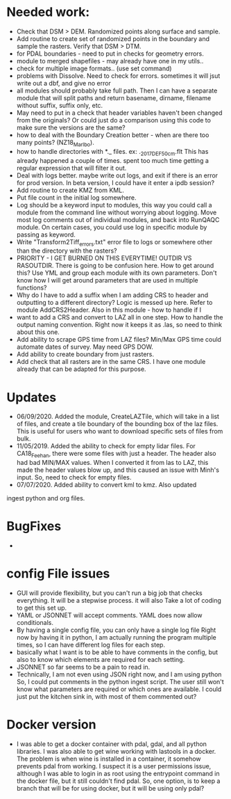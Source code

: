 *  Needed work:
- Check that DSM > DEM.  Randomized points along surface and sample.
- Add routine to create set of randomized points in the boundary and
  sample the rasters.  Verify that DSM > DTM.
- for PDAL boundaries - need to put in checks for geometry errors.
- module to merged shapefiles - may already have one in my utils..
- check for multiple image formats.. (use set command)
- problems with Dissolve.  Need to check for errors.  sometimes it
  will jsut write out a dbf, and give no error
- all modules should probably take full path.  Then I can have a
  separate module that will split paths and return basename,
  dirname, filename without suffix, suffix only, etc.
- May need to put in a check that header variables haven't been
  changed from the originals?  Or could just do a comparison using this
  code to make sure the versions are the same?
- how to deal with the Boundary Creation better - when are there too
  many points? (NZ18_Marlbo).
- how to handle directories with *._ files.  ex: ._2017_DEF_50cm.flt
  This has already happened a couple of times.  spent too much time
  getting a regular expression that will filter it out.
- Deal with logs better.  maybe write out logs, and exit if there is an
  error for prod version.  In beta version, I could have it enter a ipdb
  session?
- Add routine to create KMZ from KML.  
- Put file count in the initial log somewhere.   
- Log should be a keyword input to modules, this way you could call a
  module from the command line without worrying about logging.  Move
  most log comments out of individual modules, and back into RunQAQC
  module.  On certain cases, you could use log in specific module by
  passing as keyword.  
- Write "Transform2Tiff_errors.txt" error file to logs or somewhere
  other than the directory with the rasters?
- PRIORITY - I GET BURNED ON THIS EVERYTIME!
  OUTDIR VS RASOUTDIR.  There is going to be confusion here.  How to
  get around this?  Use YML and group each module with its own
  parameters.  Don't know how I will get around parameters that are used
  in multiple functions?
- Why do I have to add a suffix when I am adding CRS to header and
  outputting to a different directory?  Logic is messed up here.  Refer
  to module AddCRS2Header.  Also in this module - how to handle if I
- want to add a CRS and convert to LAZ all in one step.  How to handle
  the output naming convention.  Right now it keeps it as .las, so need
  to think about this one.
- Add ability to scrape GPS time from LAZ files?  Min/Max GPS time
  could automate dates of survey.  May need GPS DOW.
- Add ability to create boundary from just rasters.
- Add check that all rasters are in the same CRS.  I have one module 
  already that can be adapted for this purpose.

*  Updates
-  06/09/2020.  Added the module, CreateLAZTile, which will take in a
  list of files, and create a tile boundary of the bounding box of
  the laz files.  This is useful for users who want to download
  specific sets of files from bulk.
-  11/05/2019.  Added the ability to check for empty lidar files.  For
  CA18_Feehan, there were some files with just a header.  The header
  also had bad MIN/MAX values.  When I converted it from las to LAZ,
  this made the header values blow up, and this caused an issue with
  Minh's input.  So, need to check for empty files.
- 07/07/2020.  Added ability to convert kml to kmz.  Also updated
ingest python and org files. 

*  BugFixes
-  

*  config File issues
-  GUI will provide flexibility, but you can't run a big job that 
   checks everything.  It will be a stepwise process.  it will also
   Take a lot of coding to get this set up.
-  YAML or JSONNET will accept comments.  YAML does now allow
   conditionals.
-  By having a single config file, you can only have a single log file
   Right now by having it in python, I am actually running the program
   multiple times, so I can have different log files for each step.
-  basically what I want is to be able to have comments in the config,
   but also to know which elements are required for each setting.
-  JSONNET so far seems to be a pain to read in.
-  Technically, I am not even using JSON right now, and I am using python
   So, I could put comments in the python ingest script.  The user still 
   won't know what parameters are required or which ones are available.  
   I could just put the kitchen sink in, with most of them commented out?
*  Docker version
-  I was able to get a docker container with pdal, gdal, and all python
  libraries.  I was also able to get wine working with lastools in a
  docker.  The problem is when wine is installed in a container, it
  somehow prevents pdal from working.  I suspect it is a user
  permissions issue, although I was able to login in as root using the
  entrypoint command in the docker file, but it still couldn't find
  pdal.  So, one option, is to keep a branch that will be for using
  docker, but it will be using only pdal?

